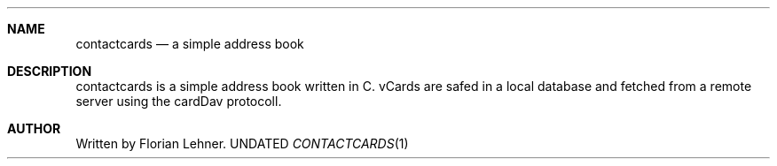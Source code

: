 .Dd
.Dt CONTACTCARDS 1
.Sh NAME
.Nm contactcards
.Nd a simple address book
.\"
.Sh DESCRIPTION
contactcards is a simple address book written in C.
vCards are safed  in a local database and fetched from a remote server using the cardDav protocoll.
.\"
.Sh AUTHOR
Written by Florian Lehner.
.\"
